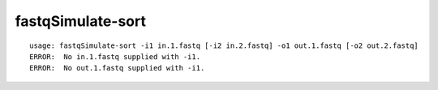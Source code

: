 fastqSimulate-sort
~~~~~~

::

  usage: fastqSimulate-sort -i1 in.1.fastq [-i2 in.2.fastq] -o1 out.1.fastq [-o2 out.2.fastq]
  ERROR:  No in.1.fastq supplied with -i1.
  ERROR:  No out.1.fastq supplied with -i1.
